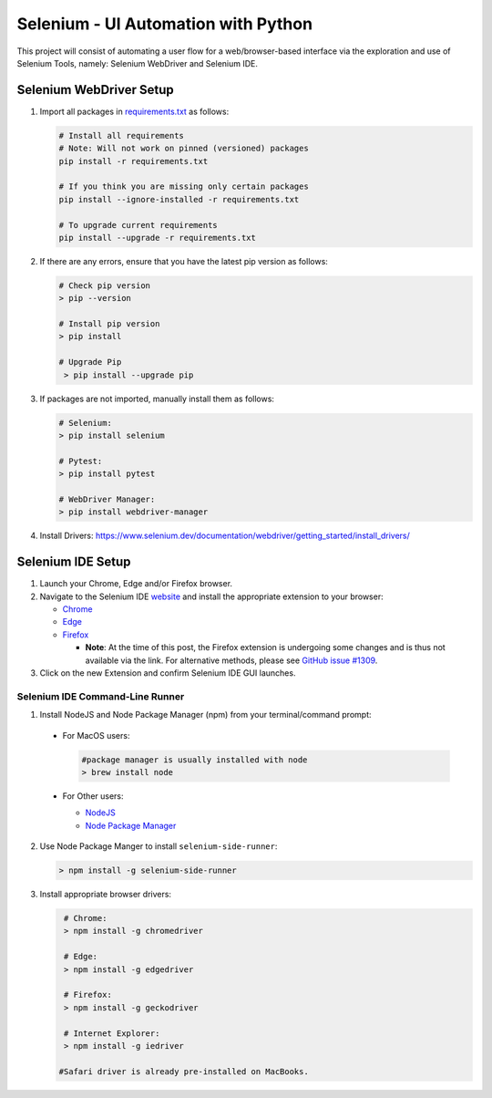 Selenium - UI Automation with Python
====================================

This project will consist of automating a user flow for a web/browser-based
interface via the exploration and use of Selenium Tools, namely: Selenium
WebDriver and Selenium IDE.

Selenium WebDriver Setup
------------------------

1. Import all packages in `requirements.txt <https://github.com/haybgq/cis385/blob/main/requirements.txt>`_
   as follows:

   .. code-block:: Shell

      # Install all requirements
      # Note: Will not work on pinned (versioned) packages
      pip install -r requirements.txt

      # If you think you are missing only certain packages
      pip install --ignore-installed -r requirements.txt

      # To upgrade current requirements
      pip install --upgrade -r requirements.txt


2. If there are any errors, ensure that you have the latest pip version as
   follows:

   .. code-block:: Shell

      # Check pip version
      > pip --version

      # Install pip version
      > pip install

      # Upgrade Pip
       > pip install --upgrade pip

3. If packages are not imported, manually install them as follows:

   .. code-block:: Shell

      # Selenium:
      > pip install selenium

      # Pytest:
      > pip install pytest

      # WebDriver Manager:
      > pip install webdriver-manager

4. Install Drivers:
   https://www.selenium.dev/documentation/webdriver/getting_started/install_drivers/

Selenium IDE Setup
------------------

1. Launch your Chrome, Edge and/or Firefox browser.

2. Navigate to the Selenium IDE `website <https://www.selenium.dev/selenium-ide/>`_
   and install the appropriate extension to your browser:

   * `Chrome <https://chrome.google.com/webstore/detail/selenium-ide/mooikfkahbdckldjjndioackbalphokd>`_

   * `Edge <https://microsoftedge.microsoft.com/addons/detail/selenium-ide/ajdpfmkffanmkhejnopjppegokpogffp>`_

   * `Firefox <https://addons.mozilla.org/en-GB/firefox/addon/selenium-ide/>`_

     * **Note**: At the time of this post, the Firefox extension is undergoing
       some changes and is thus not available via the link. For alternative
       methods, please see `GitHub issue #1309 <https://github.com/SeleniumHQ/selenium-ide/issues/1309>`_.

3. Click on the new Extension and confirm Selenium IDE GUI launches.

Selenium IDE Command-Line Runner
^^^^^^^^^^^^^^^^^^^^^^^^^^^^^^^^

1. Install NodeJS and Node Package Manager (npm) from your terminal/command prompt:

  * For MacOS users:

    .. code-block:: Shell

       #package manager is usually installed with node
       > brew install node

  * For Other users:

    * `NodeJS <https://nodejs.org/en/download/>`_
    * `Node Package Manager <https://nodejs.org/en/download/package-manager/>`_

2. Use Node Package Manger to install ``selenium-side-runner``:

   .. code-block:: Shell

      > npm install -g selenium-side-runner

3. Install appropriate browser drivers:

   .. code-block:: Shell

      # Chrome:
      > npm install -g chromedriver

      # Edge:
      > npm install -g edgedriver

      # Firefox:
      > npm install -g geckodriver

      # Internet Explorer:
      > npm install -g iedriver

     #Safari driver is already pre-installed on MacBooks.
